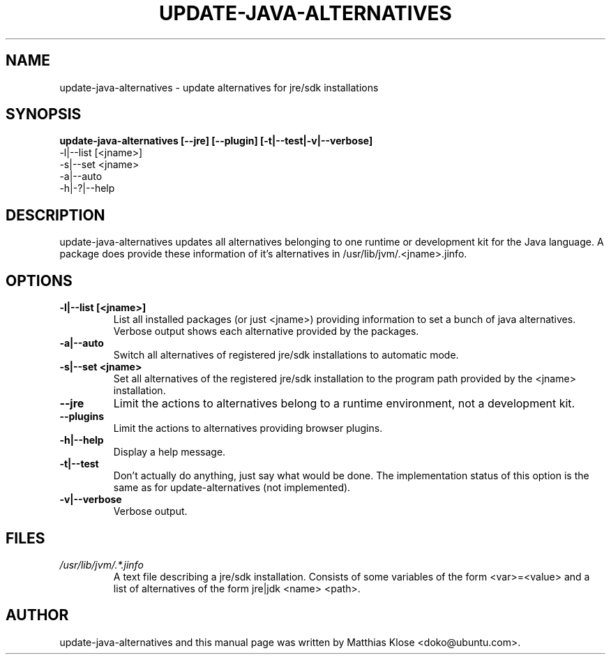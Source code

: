 .TH UPDATE-JAVA-ALTERNATIVES "8" "May 2006" 
.SH NAME
update-java-alternatives \- update alternatives for jre/sdk installations
.SH SYNOPSIS
.B update-java-alternatives [--jre] [--plugin] [-t|--test|-v|--verbose]
      -l|--list [<jname>]
      -s|--set <jname>
      -a|--auto
      -h|-?|--help
.SH DESCRIPTION
update-java-alternatives updates all alternatives belonging to one runtime
or development kit for the Java language.  A package does provide these
information of it's alternatives in /usr/lib/jvm/.<jname>.jinfo.
.SH OPTIONS
.TP
\fB\-l|\-\-list [<jname>]\fR
List all installed packages (or just <jname>) providing information to set
a bunch of java alternatives. Verbose output shows each alternative
provided by the packages.
.TP
\fB\-a|\-\-auto\fR
Switch all alternatives of registered jre/sdk installations to automatic mode.
.TP
\fB\-s|\-\-set <jname>\fR
Set all alternatives of the registered jre/sdk installation to the program
path provided by the <jname> installation.
.TP
\fB\-\-jre\fR
Limit the actions to alternatives belong to a runtime environment,
not a development kit.
.TP
\fB\-\-plugins\fR
Limit the actions to alternatives providing browser plugins.
.TP
\fB\-h|\-\-help\fR
Display a help message.
.TP
\fB\-t|\-\-test\fR
Don't actually do anything, just say what would be done.  The implementation
status of this option is the same as for update-alternatives (not implemented).
.TP
\fB\-v|\-\-verbose\fR
Verbose output.

.SH FILES
.TP
.I /usr/lib/jvm/.*.jinfo
A text file describing a jre/sdk installation. Consists of some
variables of the form <var>=<value> and a list of alternatives of the form
jre|jdk <name> <path>.

.PP
.SH AUTHOR
update-java-alternatives and this manual page was written by Matthias
Klose <doko@ubuntu.com>.
